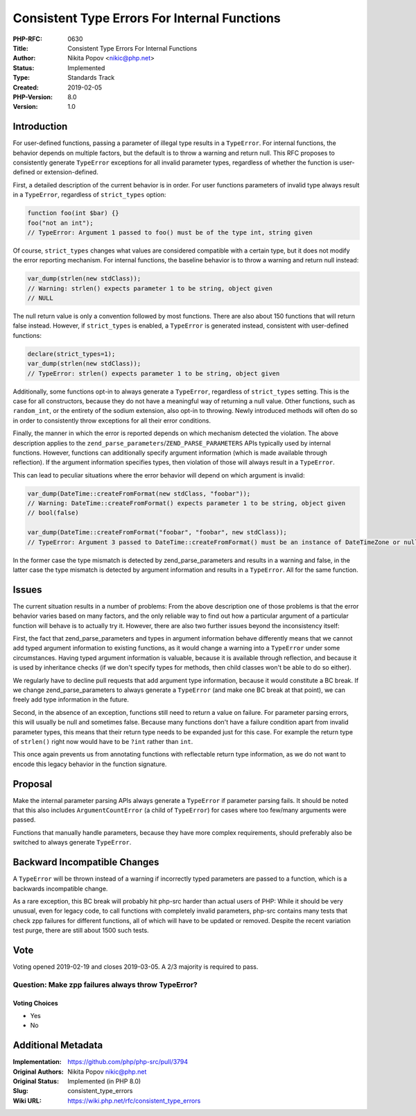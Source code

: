 Consistent Type Errors For Internal Functions
=============================================

:PHP-RFC: 0630
:Title: Consistent Type Errors For Internal Functions
:Author: Nikita Popov <nikic@php.net>
:Status: Implemented
:Type: Standards Track
:Created: 2019-02-05
:PHP-Version: 8.0
:Version: 1.0

Introduction
------------

For user-defined functions, passing a parameter of illegal type results
in a ``TypeError``. For internal functions, the behavior depends on
multiple factors, but the default is to throw a warning and return null.
This RFC proposes to consistently generate ``TypeError`` exceptions for
all invalid parameter types, regardless of whether the function is
user-defined or extension-defined.

First, a detailed description of the current behavior is in order. For
user functions parameters of invalid type always result in a
``TypeError``, regardless of ``strict_types`` option:

.. code:: php

   function foo(int $bar) {}
   foo("not an int");
   // TypeError: Argument 1 passed to foo() must be of the type int, string given

Of course, ``strict_types`` changes what values are considered
compatible with a certain type, but it does not modify the error
reporting mechanism. For internal functions, the baseline behavior is to
throw a warning and return null instead:

.. code:: php

   var_dump(strlen(new stdClass));
   // Warning: strlen() expects parameter 1 to be string, object given
   // NULL

The null return value is only a convention followed by most functions.
There are also about 150 functions that will return false instead.
However, if ``strict_types`` is enabled, a ``TypeError`` is generated
instead, consistent with user-defined functions:

.. code:: php

   declare(strict_types=1);
   var_dump(strlen(new stdClass));
   // TypeError: strlen() expects parameter 1 to be string, object given

Additionally, some functions opt-in to always generate a ``TypeError``,
regardless of ``strict_types`` setting. This is the case for all
constructors, because they do not have a meaningful way of returning a
null value. Other functions, such as ``random_int``, or the entirety of
the sodium extension, also opt-in to throwing. Newly introduced methods
will often do so in order to consistently throw exceptions for all their
error conditions.

Finally, the manner in which the error is reported depends on which
mechanism detected the violation. The above description applies to the
``zend_parse_parameters``/``ZEND_PARSE_PARAMETERS`` APIs typically used
by internal functions. However, functions can additionally specify
argument information (which is made available through reflection). If
the argument information specifies types, then violation of those will
always result in a ``TypeError``.

This can lead to peculiar situations where the error behavior will
depend on which argument is invalid:

.. code:: php

   var_dump(DateTime::createFromFormat(new stdClass, "foobar"));
   // Warning: DateTime::createFromFormat() expects parameter 1 to be string, object given
   // bool(false)

   var_dump(DateTime::createFromFormat("foobar", "foobar", new stdClass));
   // TypeError: Argument 3 passed to DateTime::createFromFormat() must be an instance of DateTimeZone or null, instance of stdClass given

In the former case the type mismatch is detected by
zend_parse_parameters and results in a warning and false, in the latter
case the type mismatch is detected by argument information and results
in a ``TypeError``. All for the same function.

Issues
------

The current situation results in a number of problems: From the above
description one of those problems is that the error behavior varies
based on many factors, and the only reliable way to find out how a
particular argument of a particular function will behave is to actually
try it. However, there are also two further issues beyond the
inconsistency itself:

First, the fact that zend_parse_parameters and types in argument
information behave differently means that we cannot add typed argument
information to existing functions, as it would change a warning into a
``TypeError`` under some circumstances. Having typed argument
information is valuable, because it is available through reflection, and
because it is used by inheritance checks (if we don't specify types for
methods, then child classes won't be able to do so either).

We regularly have to decline pull requests that add argument type
information, because it would constitute a BC break. If we change
zend_parse_parameters to always generate a ``TypeError`` (and make one
BC break at that point), we can freely add type information in the
future.

Second, in the absence of an exception, functions still need to return a
value on failure. For parameter parsing errors, this will usually be
null and sometimes false. Because many functions don't have a failure
condition apart from invalid parameter types, this means that their
return type needs to be expanded just for this case. For example the
return type of ``strlen()`` right now would have to be ``?int`` rather
than ``int``.

This once again prevents us from annotating functions with reflectable
return type information, as we do not want to encode this legacy
behavior in the function signature.

Proposal
--------

Make the internal parameter parsing APIs always generate a ``TypeError``
if parameter parsing fails. It should be noted that this also includes
``ArgumentCountError`` (a child of ``TypeError``) for cases where too
few/many arguments were passed.

Functions that manually handle parameters, because they have more
complex requirements, should preferably also be switched to always
generate ``TypeError``.

Backward Incompatible Changes
-----------------------------

A ``TypeError`` will be thrown instead of a warning if incorrectly typed
parameters are passed to a function, which is a backwards incompatible
change.

As a rare exception, this BC break will probably hit php-src harder than
actual users of PHP: While it should be very unusual, even for legacy
code, to call functions with completely invalid parameters, php-src
contains many tests that check zpp failures for different functions, all
of which will have to be updated or removed. Despite the recent
variation test purge, there are still about 1500 such tests.

Vote
----

Voting opened 2019-02-19 and closes 2019-03-05. A 2/3 majority is
required to pass.

Question: Make zpp failures always throw TypeError?
~~~~~~~~~~~~~~~~~~~~~~~~~~~~~~~~~~~~~~~~~~~~~~~~~~~

Voting Choices
^^^^^^^^^^^^^^

-  Yes
-  No

Additional Metadata
-------------------

:Implementation: https://github.com/php/php-src/pull/3794
:Original Authors: Nikita Popov nikic@php.net
:Original Status: Implemented (in PHP 8.0)
:Slug: consistent_type_errors
:Wiki URL: https://wiki.php.net/rfc/consistent_type_errors
